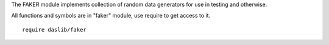The FAKER module implements collection of random data generators for use in testing and otherwise.

All functions and symbols are in "faker" module, use require to get access to it. ::

    require daslib/faker
